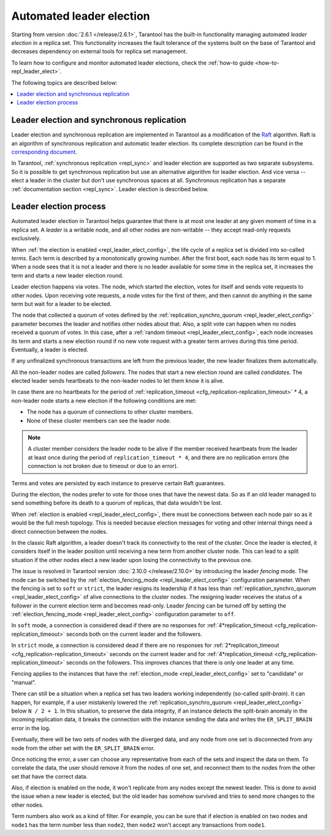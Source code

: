 .. _repl_leader_elect:

Automated leader election
=========================

Starting from version :doc:`2.6.1 </release/2.6.1>`,
Tarantool has the built-in functionality
managing automated *leader election* in a replica set.
This functionality increases the fault tolerance of the systems built
on the base of Tarantool and decreases
dependency on external tools for replica set management.

To learn how to configure and monitor automated leader elections,
check the :ref:`how-to guide <how-to-repl_leader_elect>`.

The following topics are described below:

.. contents::
   :local:
   :depth: 1

.. _repl_leader_elect_and_sync_repl:

Leader election and synchronous replication
-------------------------------------------

Leader election and synchronous replication are implemented in Tarantool as
a modification of the `Raft <https://en.wikipedia.org/wiki/Raft_(computer_science)>`__
algorithm.
Raft is an algorithm of synchronous replication and automatic leader election.
Its complete description can be found in the `corresponding document <https://raft.github.io/raft.pdf>`_.

In Tarantool, :ref:`synchronous replication <repl_sync>` and leader election
are supported as two separate subsystems.
So it is possible to get synchronous replication
but use an alternative algorithm for leader election.
And vice versa -- elect a leader
in the cluster but don't use synchronous spaces at all.
Synchronous replication has a separate :ref:`documentation section <repl_sync>`.
Leader election is described below.

.. _repl_leader_elect_process:

Leader election process
-----------------------

Automated leader election in Tarantool helps guarantee that
there is at most one leader at any given moment of time in a replica set.
A *leader* is a writable node, and all other nodes are non-writable --
they accept read-only requests exclusively.

When :ref:`the election is enabled <repl_leader_elect_config>`, the life cycle of
a replica set is divided into so-called
*terms*. Each term is described by a monotonically growing number.
After the first boot, each node has its term equal to 1. When a node sees that
it is not a leader and there is no leader available for some time in the replica
set, it increases the term and starts a new leader election round.

Leader election happens via votes. The node, which started the election, votes
for itself and sends vote requests to other nodes.
Upon receiving vote requests, a node votes for the first of them, and then cannot
do anything in the same term but wait for a leader to be elected.

The node that collected a quorum of votes defined by the :ref:`replication_synchro_quorum <repl_leader_elect_config>` parameter
becomes the leader
and notifies other nodes about that. Also, a split vote can happen
when no nodes received a quorum of votes. In this case,
after a :ref:`random timeout <repl_leader_elect_config>`,
each node increases its term and starts a new election round if no new vote
request with a greater term arrives during this time period.
Eventually, a leader is elected.

If any unfinalized synchronous transactions are left from the previous leader,
the new leader finalizes them automatically.

All the non-leader nodes are called *followers*. The nodes that start a new
election round are called *candidates*. The elected leader sends heartbeats to
the non-leader nodes to let them know it is alive.

In case there are no heartbeats for the period of :ref:`replication_timeout <cfg_replication-replication_timeout>` * 4,
a non-leader node starts a new election if the following conditions are met:

*   The node has a quorum of connections to other cluster members.
*   None of these cluster members can see the leader node.

..  note::

    A cluster member considers the leader node to be alive if the member received heartbeats from the leader at least once during the period of ``replication_timeout * 4``,
    and there are no replication errors (the connection is not broken due to timeout or due to an error).

Terms and votes are persisted by each instance to preserve certain Raft guarantees.

During the election, the nodes prefer to vote for those ones that have the
newest data. So as if an old leader managed to send something before its death
to a quorum of replicas, that data wouldn't be lost.

When :ref:`election is enabled <repl_leader_elect_config>`, there must be connections
between each node pair so as it would be the full mesh topology. This is needed
because election messages for voting and other internal things need a direct
connection between the nodes.

.. _repl_leader_elect_fencing:

In the classic Raft algorithm, a leader doesn't track its connectivity to the rest of the cluster.
Once the leader is elected, it considers itself in the leader position until receiving a new term from another cluster node.
This can lead to a split situation if the other nodes elect a new leader upon losing the connectivity to the previous one.

The issue is resolved in Tarantool version :doc:`2.10.0 </release/2.10.0>` by introducing the leader *fencing* mode.
The mode can be switched by the :ref:`election_fencing_mode <repl_leader_elect_config>` configuration parameter.
When the fencing is set to ``soft`` or ``strict``, the leader resigns its leadership if it has less than
:ref:`replication_synchro_quorum <repl_leader_elect_config>` of alive connections to the cluster nodes.
The resigning leader receives the status of a follower in the current election term and becomes read-only.
Leader *fencing* can be turned off by setting the :ref:`election_fencing_mode <repl_leader_elect_config>` configuration parameter to ``off``.

In ``soft`` mode, a connection is considered dead if there are no responses for
:ref:`4*replication_timeout <cfg_replication-replication_timeout>` seconds both on the current leader and the followers.

In ``strict`` mode, a connection is considered dead if there are no responses
for :ref:`2*replication_timeout <cfg_replication-replication_timeout>` seconds on the current leader and for
:ref:`4*replication_timeout <cfg_replication-replication_timeout>` seconds on the followers.
This improves chances that there is only one leader at any time.

Fencing applies to the instances that have the :ref:`election_mode <repl_leader_elect_config>` set to "candidate" or "manual".

.. _repl_leader_elect_splitbrain:

There can still be a situation when a replica set has two leaders working independently (so-called *split-brain*).
It can happen, for example, if a user mistakenly lowered the :ref:`replication_synchro_quorum <repl_leader_elect_config>` below ``N / 2 + 1``.
In this situation, to preserve the data integrity, if an instance detects the split-brain anomaly in the incoming replication data,
it breaks the connection with the instance sending the data and writes the ``ER_SPLIT_BRAIN`` error in the log.

Eventually, there will be two sets of nodes with the diverged data,
and any node from one set is disconnected from any node from the other set with the ``ER_SPLIT_BRAIN`` error.

Once noticing the error, a user can choose any representative from each of the sets and inspect the data on them.
To correlate the data, the user should remove it from the nodes of one set,
and reconnect them to the nodes from the other set that have the correct data.

Also, if election is enabled on the node, it won't replicate from any nodes except
the newest leader. This is done to avoid the issue when a new leader is elected,
but the old leader has somehow survived and tries to send more changes
to the other nodes.

Term numbers also work as a kind of filter.
For example, you can be sure that if election
is enabled on two nodes and ``node1`` has the term number less than ``node2``,
then ``node2`` won't accept any transactions from ``node1``.
